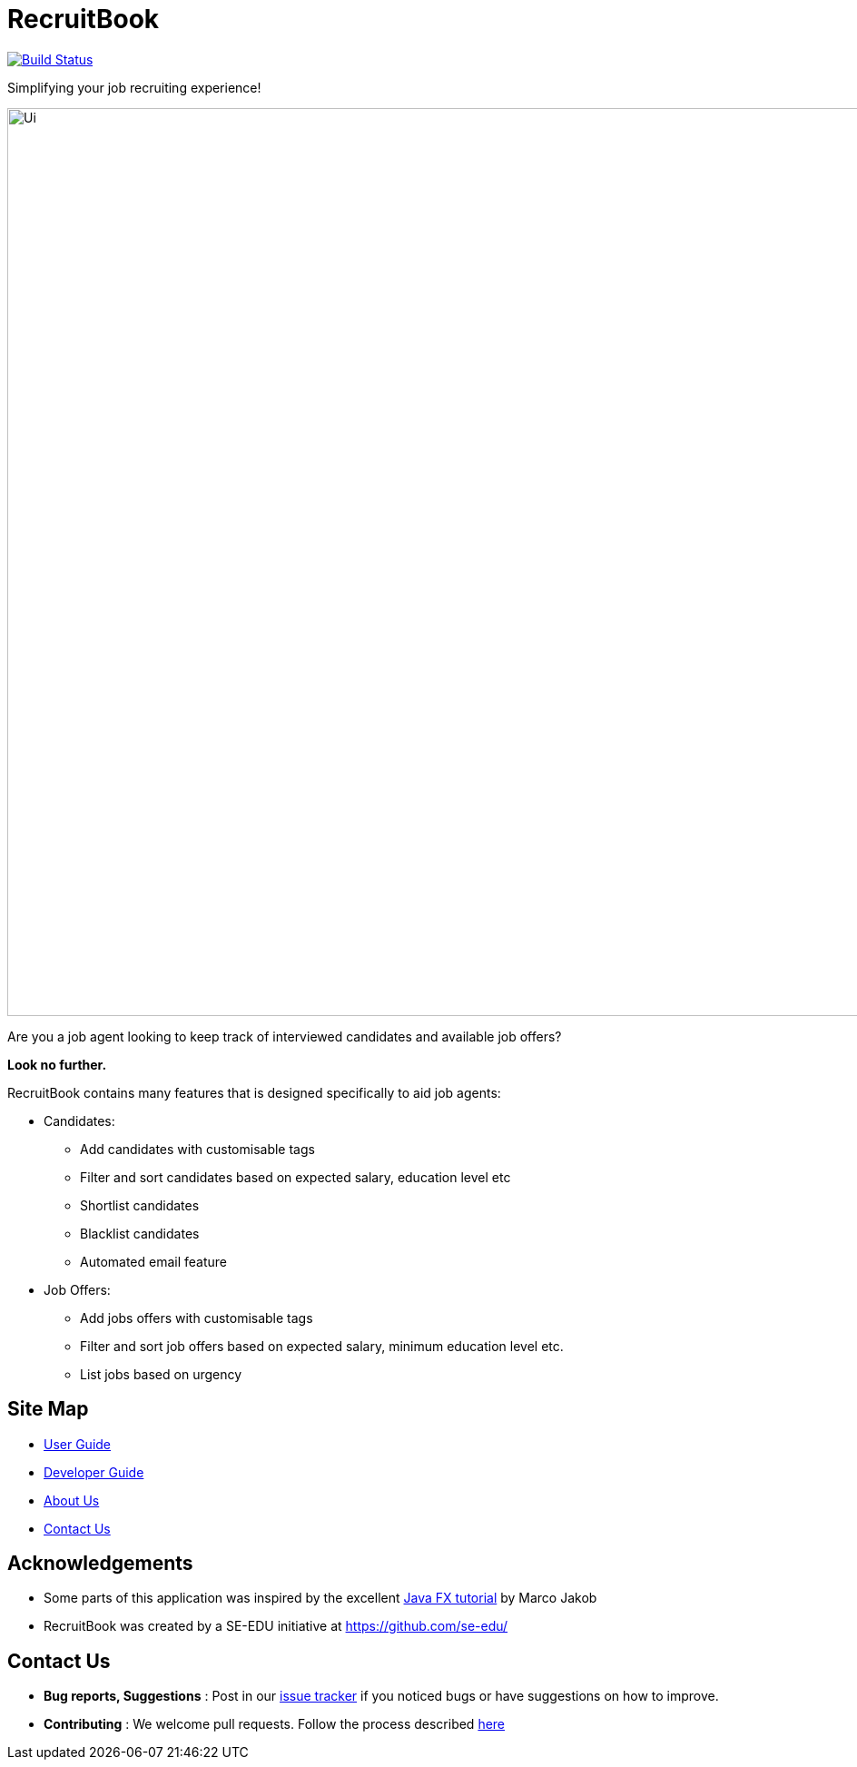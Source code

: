 = RecruitBook
ifdef::env-github,env-browser[:relfileprefix: docs/]

image:https://travis-ci.org/CS2113-AY1819S1-F09-4/main.svg?branch=master["Build Status", link="https://travis-ci.org/CS2113-AY1819S1-F09-4/main"]

Simplifying your job recruiting experience!

image::docs/images/Ui.png[width="1000"]

Are you a job agent looking to keep track of interviewed candidates and available job offers?

*Look no further.*

RecruitBook contains many features that is designed specifically to aid job agents:

* Candidates:

** Add candidates with customisable tags

** Filter and sort candidates based on expected salary, education level etc

** Shortlist candidates

** Blacklist candidates

** Automated email feature

* Job Offers:

** Add jobs offers with customisable tags

** Filter and sort job offers based on expected salary, minimum education level etc.

** List jobs based on urgency

== Site Map

* <<UserGuide#, User Guide>>
* <<DeveloperGuide#, Developer Guide>>
* <<AboutUs#, About Us>>
* <<ContactUs#, Contact Us>>

== Acknowledgements

* Some parts of this application was inspired by the excellent
http://code.makery.ch/library/javafx-8-tutorial/[Java FX tutorial] by Marco Jakob

* RecruitBook was created by a SE-EDU initiative at https://github.com/se-edu/

== Contact Us

* *Bug reports, Suggestions* : Post in our https://github.com/CS2113-AY1819S1-F09-4/main/issues[issue tracker]
if you noticed bugs or have suggestions on how to improve.
* *Contributing* : We welcome pull requests. Follow the process described https://github.com/oss-generic/process[here]
